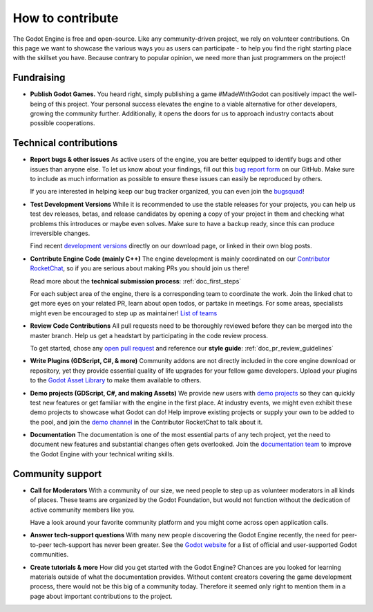 .. _doc_ways_to_contribute:

How to contribute
=================

The Godot Engine is free and open-source. Like any community-driven project, we rely on volunteer contributions.
On this page we want to showcase the various ways you as users can participate - to help you find the right starting place with the skillset you have.
Because contrary to popular opinion, we need more than just programmers on the project!


Fundraising
-----------

- **Publish Godot Games.**
  You heard right, simply publishing a game #MadeWithGodot can positively impact the well-being of this project.
  Your personal success elevates the engine to a viable alternative for other developers, growing the community further.
  Additionally, it opens the doors for us to approach industry contacts about possible cooperations.


Technical contributions
-----------------------

- **Report bugs & other issues**
  As active users of the engine, you are better equipped to identify bugs and other issues than anyone else.
  To let us know about your findings, fill out this `bug report form <https://github.com/godotengine/godot/issues/new/choose>`_ on our GitHub.
  Make sure to include as much information as possible to ensure these issues can easily be reproduced by others.

  If you are interested in helping keep our bug tracker organized, you can even join the `bugsquad <https://chat.godotengine.org/channel/bugsquad>`_!

- **Test Development Versions**
  While it is recommended to use the stable releases for your projects, you can help us test dev releases, betas, and release candidates
  by opening a copy of your project in them and checking what problems this introduces or maybe even solves.
  Make sure to have a backup ready, since this can produce irreversible changes.

  Find recent `development versions <https://godotengine.org/download/preview/>`_ directly on our download page, or linked in their own blog posts.

- **Contribute Engine Code (mainly C++)**
  The engine development is mainly coordinated on our `Contributor RocketChat <https://chat.godotengine.org/>`_,
  so if you are serious about making PRs you should join us there!

  Read more about the **technical submission process**: :ref:`doc_first_steps`

  For each subject area of the engine, there is a corresponding team to coordinate the work.
  Join the linked chat to get more eyes on your related PR, learn about open todos, or partake in meetings.
  For some areas, specialists might even be encouraged to step up as maintainer!
  `List of teams <https://godotengine.org/teams/>`_

- **Review Code Contributions**
  All pull requests need to be thoroughly reviewed before they can be merged into the master branch.
  Help us get a headstart by participating in the code review process.

  To get started, chose any `open pull request <https://github.com/godotengine/godot/pulls>`_ and reference our **style guide**: :ref:`doc_pr_review_guidelines`

- **Write Plugins (GDScript, C#, & more)**
  Community addons are not directly included in the core engine download or repository, yet they provide essential quality of life upgrades for your fellow game developers.
  Upload your plugins to the `Godot Asset Library <https://godotengine.org/asset-library/asset>`_ to make them available to others.

  ..
    update to talk about Asset Store later
- **Demo projects (GDScript, C#, and making Assets)**
  We provide new users with `demo projects <https://github.com/godotengine/godot-demo-projects/>`_ so they can quickly test new features or get familiar with the engine in the first place.
  At industry events, we might even exhibit these demo projects to showcase what Godot can do!
  Help improve existing projects or supply your own to be added to the pool, and join the `demo channel <https://chat.godotengine.org/channel/demo-content>`_ in the Contributor RocketChat to talk about it.

- **Documentation**
  The documentation is one of the most essential parts of any tech project, yet the need to document new features and substantial changes often gets overlooked.
  Join the `documentation team <https://chat.godotengine.org/channel/documentation>`_ to improve the Godot Engine with your technical writing skills.

Community support
-----------------

- **Call for Moderators**
  With a community of our size, we need people to step up as volunteer moderators in all kinds of places.
  These teams are organized by the Godot Foundation, but would not function without the dedication of active community members like you.

  Have a look around your favorite community platform and you might come across open application calls.

- **Answer tech-support questions**
  With many new people discovering the Godot Engine recently, the need for peer-to-peer tech-support has never been greater.
  See the `Godot website <https://godotengine.org/community>`_ for a list of official and user-supported Godot communities.

- **Create tutorials & more**
  How did you get started with the Godot Engine?
  Chances are you looked for learning materials outside of what the documentation provides.
  Without content creators covering the game development process, there would not be this big of a community today.
  Therefore it seemed only right to mention them in a page about important contributions to the project.

